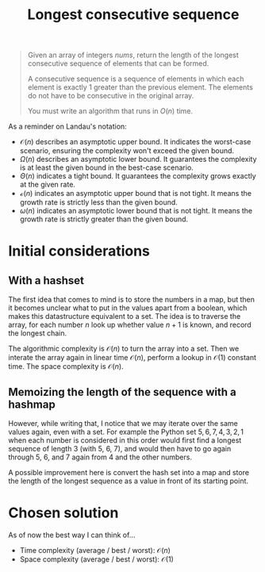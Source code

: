 #+TITLE:Longest consecutive sequence
#+PROPERTY: header-args :tangle problem_8_longest_consecutive_sequence.py
#+STARTUP: latexpreview
#+URL: https://chatgpt.com/c/6785619b-14ec-800e-bbb5-113e678099e0

#+BEGIN_QUOTE
Given an array of integers $nums$, return the length of the longest
consecutive sequence of elements that can be formed.

A consecutive sequence is a sequence of elements in which each element
is exactly 1 greater than the previous element. The elements do not
have to be consecutive in the original array.

You must write an algorithm that runs in $O(n)$ time.
#+END_QUOTE

As a reminder on Landau's notation:

- $\mathcal{O}(n)$ describes an asymptotic upper bound. It indicates
  the worst-case scenario, ensuring the complexity won't exceed the
  given bound.
- $\Omega(n)$ describes an asymptotic lower bound. It guarantees the
  complexity is at least the given bound in the best-case scenario.
- $\Theta(n)$ indicates a tight bound. It guarantees the complexity
  grows exactly at the given rate.
- $\mathcal{o}(n)$ indicates an asymptotic upper bound that is not
  tight. It means the growth rate is strictly less than the given
  bound.
- $\omega(n)$ indicates an asymptotic lower bound that is not tight.
  It means the growth rate is strictly greater than the given bound.

* Initial considerations

** With a hashset

The first idea that comes to mind is to store the numbers in a map,
but then it becomes unclear what to put in the values apart from a
boolean, which makes this datastructure equivalent to a set. The idea
is to traverse the array, for each number $n$ look up whether value
$n+1$ is known, and record the longest chain.

The algorithmic complexity is $\mathcal{O}(n)$ to turn the array into
a set. Then we interate the array again in linear time
$\mathcal{O}(n)$, perform a lookup in $\mathcal{O}(1)$ constant time.
The space complexity is $\mathcal{O}(n)$.

** Memoizing the length of the sequence with a hashmap

However, while writing that, I notice that we may iterate over the
same values again, even with a set. For example the Python set ${5, 6,
7, 4, 3, 2, 1}$ when each number is considered in this order would
first find a longest sequence of length 3 (with 5, 6, 7), and would
then have to go again through 5, 6, and 7 again from 4 and the other
numbers.

A possible improvement here is convert the hash set into a map and
store the length of the longest sequence as a value in front of its
starting point.

* Chosen solution

As of now the best way I can think of…

- Time complexity (average / best / worst): $\mathcal{O}(n)$
- Space complexity (average / best / worst): $\mathcal{O}(1)$

#+BEGIN_SRC python
#+END_SRC
